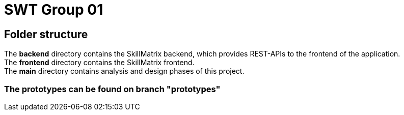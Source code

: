= SWT Group 01

== Folder structure

The *backend* directory contains the SkillMatrix backend, which provides REST-APIs to the frontend of the application. +
The *frontend* directory contains the SkillMatrix frontend. +
The *main* directory contains analysis and design phases of this project. +

=== The prototypes can be found on branch "prototypes"
